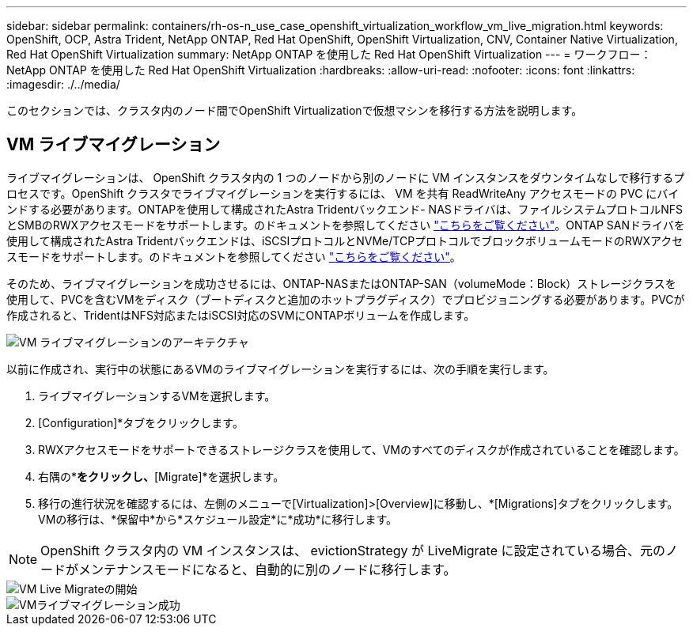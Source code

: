 ---
sidebar: sidebar 
permalink: containers/rh-os-n_use_case_openshift_virtualization_workflow_vm_live_migration.html 
keywords: OpenShift, OCP, Astra Trident, NetApp ONTAP, Red Hat OpenShift, OpenShift Virtualization, CNV, Container Native Virtualization, Red Hat OpenShift Virtualization 
summary: NetApp ONTAP を使用した Red Hat OpenShift Virtualization 
---
= ワークフロー： NetApp ONTAP を使用した Red Hat OpenShift Virtualization
:hardbreaks:
:allow-uri-read: 
:nofooter: 
:icons: font
:linkattrs: 
:imagesdir: ./../media/


[role="lead"]
このセクションでは、クラスタ内のノード間でOpenShift Virtualizationで仮想マシンを移行する方法を説明します。



== VM ライブマイグレーション

ライブマイグレーションは、 OpenShift クラスタ内の 1 つのノードから別のノードに VM インスタンスをダウンタイムなしで移行するプロセスです。OpenShift クラスタでライブマイグレーションを実行するには、 VM を共有 ReadWriteAny アクセスモードの PVC にバインドする必要があります。ONTAPを使用して構成されたAstra Tridentバックエンド- NASドライバは、ファイルシステムプロトコルNFSとSMBのRWXアクセスモードをサポートします。のドキュメントを参照してください link:https://docs.netapp.com/us-en/trident/trident-use/ontap-nas.html["こちらをご覧ください"]。ONTAP SANドライバを使用して構成されたAstra Tridentバックエンドは、iSCSIプロトコルとNVMe/TCPプロトコルでブロックボリュームモードのRWXアクセスモードをサポートします。のドキュメントを参照してください link:https://docs.netapp.com/us-en/trident/trident-use/ontap-san.html["こちらをご覧ください"]。

そのため、ライブマイグレーションを成功させるには、ONTAP-NASまたはONTAP-SAN（volumeMode：Block）ストレージクラスを使用して、PVCを含むVMをディスク（ブートディスクと追加のホットプラグディスク）でプロビジョニングする必要があります。PVCが作成されると、TridentはNFS対応またはiSCSI対応のSVMにONTAPボリュームを作成します。

image::redhat_openshift_image55.png[VM ライブマイグレーションのアーキテクチャ]

以前に作成され、実行中の状態にあるVMのライブマイグレーションを実行するには、次の手順を実行します。

. ライブマイグレーションするVMを選択します。
. [Configuration]*タブをクリックします。
. RWXアクセスモードをサポートできるストレージクラスを使用して、VMのすべてのディスクが作成されていることを確認します。
. 右隅の*[Actions]*をクリックし、*[Migrate]*を選択します。
. 移行の進行状況を確認するには、左側のメニューで[Virtualization]>[Overview]に移動し、*[Migrations]タブをクリックします。
VMの移行は、*保留中*から*スケジュール設定*に*成功*に移行します。



NOTE: OpenShift クラスタ内の VM インスタンスは、 evictionStrategy が LiveMigrate に設定されている場合、元のノードがメンテナンスモードになると、自動的に別のノードに移行します。

image::rh-os-n_use_case_vm_live_migrate_1[VM Live Migrateの開始]

image::rh-os-n_use_case_vm_live_migrate_2[VMライブマイグレーション成功]
